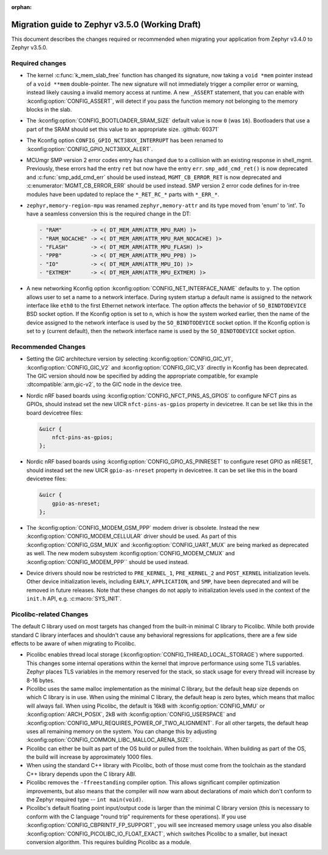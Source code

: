 :orphan:

.. _migration_3.5:

Migration guide to Zephyr v3.5.0 (Working Draft)
################################################

This document describes the changes required or recommended when migrating your
application from Zephyr v3.4.0 to Zephyr v3.5.0.

Required changes
****************

* The kernel :c:func:`k_mem_slab_free` function has changed its signature, now
  taking a ``void *mem`` pointer instead of a ``void **mem`` double-pointer.
  The new signature will not immediately trigger a compiler error or warning,
  instead likely causing a invalid memory access at runtime. A new ``_ASSERT``
  statement, that you can enable with :kconfig:option:`CONFIG_ASSERT`, will
  detect if you pass the function memory not belonging to the memory blocks in
  the slab.

* The :kconfig:option:`CONFIG_BOOTLOADER_SRAM_SIZE` default value is now ``0`` (was
  ``16``). Bootloaders that use a part of the SRAM should set this value to an
  appropriate size. :github:`60371`

* The Kconfig option ``CONFIG_GPIO_NCT38XX_INTERRUPT`` has been renamed to
  :kconfig:option:`CONFIG_GPIO_NCT38XX_ALERT`.

* MCUmgr SMP version 2 error codes entry has changed due to a collision with an
  existing response in shell_mgmt. Previously, these errors had the entry ``ret``
  but now have the entry ``err``. ``smp_add_cmd_ret()`` is now deprecated and
  :c:func:`smp_add_cmd_err` should be used instead, ``MGMT_CB_ERROR_RET`` is
  now deprecated and :c:enumerator:`MGMT_CB_ERROR_ERR` should be used instead.
  SMP version 2 error code defines for in-tree modules have been updated to
  replace the ``*_RET_RC_*`` parts with ``*_ERR_*``.

* ``zephyr,memory-region-mpu`` was renamed ``zephyr,memory-attr`` and its type
  moved from 'enum' to 'int'. To have a seamless conversion this is the
  required change in the DT:

  .. code-block:: none

     - "RAM"         -> <( DT_MEM_ARM(ATTR_MPU_RAM) )>
     - "RAM_NOCACHE" -> <( DT_MEM_ARM(ATTR_MPU_RAM_NOCACHE) )>
     - "FLASH"       -> <( DT_MEM_ARM(ATTR_MPU_FLASH) )>
     - "PPB"         -> <( DT_MEM_ARM(ATTR_MPU_PPB) )>
     - "IO"          -> <( DT_MEM_ARM(ATTR_MPU_IO) )>
     - "EXTMEM"      -> <( DT_MEM_ARM(ATTR_MPU_EXTMEM) )>

* A new networking Kconfig option :kconfig:option:`CONFIG_NET_INTERFACE_NAME`
  defaults to ``y``. The option allows user to set a name to a network interface.
  During system startup a default name is assigned to the network interface like
  ``eth0`` to the first Ethernet network interface. The option affects the behavior
  of ``SO_BINDTODEVICE`` BSD socket option. If the Kconfig option is set to ``n``,
  which is how the system worked earlier, then the name of the device assigned
  to the network interface is used by the ``SO_BINDTODEVICE`` socket option.
  If the Kconfig option is set to ``y`` (current default), then the network
  interface name is used by the ``SO_BINDTODEVICE`` socket option.

Recommended Changes
*******************

* Setting the GIC architecture version by selecting
  :kconfig:option:`CONFIG_GIC_V1`, :kconfig:option:`CONFIG_GIC_V2` and
  :kconfig:option:`CONFIG_GIC_V3` directly in Kconfig has been deprecated.
  The GIC version should now be specified by adding the appropriate compatible, for
  example :dtcompatible:`arm,gic-v2`, to the GIC node in the device tree.

* Nordic nRF based boards using :kconfig:option:`CONFIG_NFCT_PINS_AS_GPIOS`
  to configure NFCT pins as GPIOs, should instead set the new UICR
  ``nfct-pins-as-gpios`` property in devicetree. It can be set like this in the
  board devicetree files:

  .. code-block:: devicetree

     &uicr {
         nfct-pins-as-gpios;
     };

* Nordic nRF based boards using :kconfig:option:`CONFIG_GPIO_AS_PINRESET`
  to configure reset GPIO as nRESET, should instead set the new UICR
  ``gpio-as-nreset`` property in devicetree. It can be set like this in the
  board devicetree files:

  .. code-block:: devicetree

     &uicr {
         gpio-as-nreset;
     };

* The :kconfig:option:`CONFIG_MODEM_GSM_PPP` modem driver is obsolete.
  Instead the new :kconfig:option:`CONFIG_MODEM_CELLULAR` driver should be used.
  As part of this :kconfig:option:`CONFIG_GSM_MUX` and :kconfig:option:`CONFIG_UART_MUX` are being
  marked as deprecated as well. The new modem subsystem :kconfig:option:`CONFIG_MODEM_CMUX`
  and :kconfig:option:`CONFIG_MODEM_PPP`` should be used instead.

* Device drivers should now be restricted to ``PRE_KERNEL_1``, ``PRE_KERNEL_2``
  and ``POST_KERNEL`` initialization levels. Other device initialization levels,
  including ``EARLY``, ``APPLICATION``, and ``SMP``, have been deprecated and
  will be removed in future releases. Note that these changes do not apply to
  initialization levels used in the context of the ``init.h`` API,
  e.g. :c:macro:`SYS_INIT`.

Picolibc-related Changes
************************

The default C library used on most targets has changed from the built-in
minimal C library to Picolibc. While both provide standard C library
interfaces and shouldn't cause any behavioral regressions for applications,
there are a few side effects to be aware of when migrating to Picolibc.

* Picolibc enables thread local storage
  (:kconfig:option:`CONFIG_THREAD_LOCAL_STORAGE`) where supported. This
  changes some internal operations within the kernel that improve
  performance using some TLS variables. Zephyr places TLS variables in the
  memory reserved for the stack, so stack usage for every thread will
  increase by 8-16 bytes.

* Picolibc uses the same malloc implementation as the minimal C library, but
  the default heap size depends on which C library is in use. When using the
  minimal C library, the default heap is zero bytes, which means that malloc
  will always fail. When using Picolibc, the default is 16kB with
  :kconfig:option:`CONFIG_MMU` or :kconfig:option:`ARCH_POSIX`, 2kB with
  :kconfig:option:`CONFIG_USERSPACE` and
  :kconfig:option:`CONFIG_MPU_REQUIRES_POWER_OF_TWO_ALIGNMENT`. For all
  other targets, the default heap uses all remaining memory on the system.
  You can change this by adjusting
  :kconfig:option:`CONFIG_COMMON_LIBC_MALLOC_ARENA_SIZE`.

* Picolibc can either be built as part of the OS build or pulled from the
  toolchain. When building as part of the OS, the build will increase by
  approximately 1000 files.

* When using the standard C++ library with Picolibc, both of those must come
  from the toolchain as the standard C++ library depends upon the C library
  ABI.

* Picolibc removes the ``-ffreestanding`` compiler option. This allows
  significant compiler optimization improvements, but also means that the
  compiler will now warn about declarations of `main` which don't conform to
  the Zephyr required type -- ``int main(void)``.

* Picolibc's default floating point input/output code is larger than the
  minimal C library version (this is necessary to conform with the C
  language "round trip" requirements for these operations). If you use
  :kconfig:option:`CONFIG_CBPRINTF_FP_SUPPORT`, you will see increased
  memory usage unless you also disable
  :kconfig:option:`CONFIG_PICOLIBC_IO_FLOAT_EXACT`, which switches Picolibc
  to a smaller, but inexact conversion algorithm. This requires building
  Picolibc as a module.
